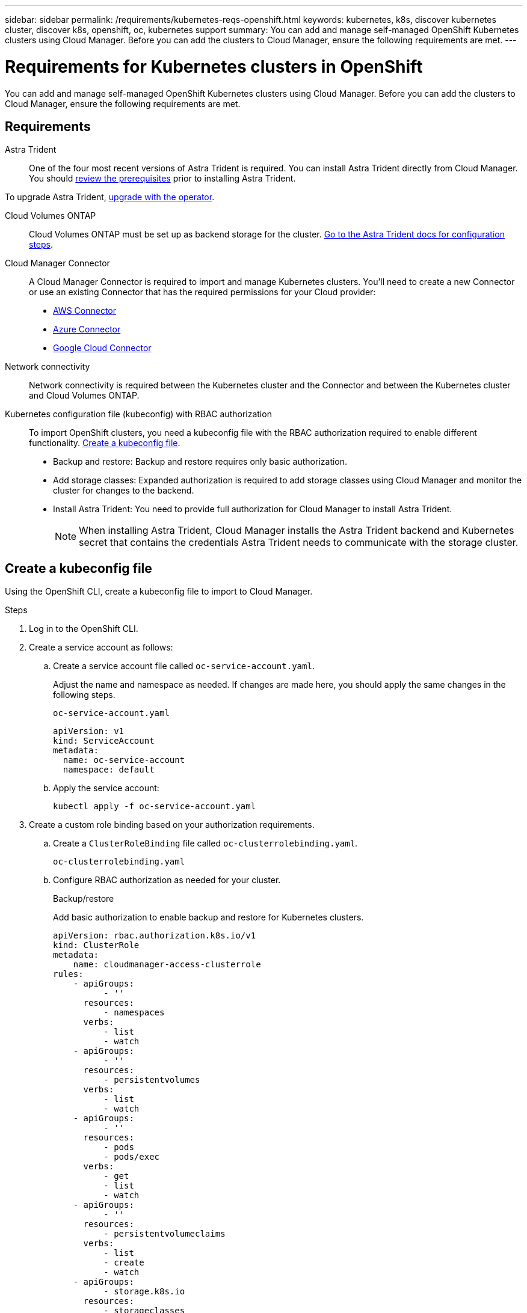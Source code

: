 ---
sidebar: sidebar
permalink: /requirements/kubernetes-reqs-openshift.html
keywords: kubernetes, k8s, discover kubernetes cluster, discover k8s, openshift, oc, kubernetes support
summary: You can add and manage self-managed OpenShift Kubernetes clusters using Cloud Manager. Before you can add the clusters to Cloud Manager, ensure the following requirements are met.
---

= Requirements for Kubernetes clusters in OpenShift
:hardbreaks:
:nofooter:
:icons: font
:linkattrs:
:imagesdir: ../media/

[.lead]
You can add and manage self-managed OpenShift Kubernetes clusters using Cloud Manager. Before you can add the clusters to Cloud Manager, ensure the following requirements are met.

== Requirements

Astra Trident::
One of the four most recent versions of Astra Trident is required. You can install Astra Trident directly from Cloud Manager. You should link:https://docs.netapp.com/us-en/trident/trident-get-started/requirements.html[review the prerequisites^] prior to installing Astra Trident.

To upgrade Astra Trident, link:https://docs.netapp.com/us-en/trident/trident-managing-k8s/upgrade-operator.html[upgrade with the operator^].

Cloud Volumes ONTAP::
Cloud Volumes ONTAP must be set up as backend storage for the cluster. https://docs.netapp.com/us-en/trident/trident-use/backends.html[Go to the Astra Trident docs for configuration steps^].

Cloud Manager Connector::
A Cloud Manager Connector is required to import and manage Kubernetes clusters. You'll need to create a new Connector or use an existing Connector that has the required permissions for your Cloud provider:

* link:https://docs.netapp.com/us-en/cloud-manager-kubernetes/requirements/kubernetes-reqs-aws.html#prepare-a-connector[AWS Connector]

* link:https://docs.netapp.com/us-en/cloud-manager-kubernetes/requirements/kubernetes-reqs-aks.html#prepare-a-connector[Azure Connector]

* link:https://docs.netapp.com/us-en/cloud-manager-kubernetes/requirements/kubernetes-reqs-gke.html#prepare-a-connector[Google Cloud Connector]

Network connectivity::
Network connectivity is required between the Kubernetes cluster and the Connector and between the Kubernetes cluster and Cloud Volumes ONTAP. 

Kubernetes configuration file (kubeconfig) with RBAC authorization::
To import OpenShift clusters, you need a kubeconfig file with the RBAC authorization required to enable different functionality. <<Create a kubeconfig file>>.

* Backup and restore: Backup and restore requires only basic authorization.

* Add storage classes: Expanded authorization is required to add storage classes using Cloud Manager and monitor the cluster for changes to the backend.

* Install Astra Trident: You need to provide full authorization for Cloud Manager to install Astra Trident.
+
NOTE: When installing Astra Trident, Cloud Manager installs the Astra Trident backend and Kubernetes secret that contains the credentials Astra Trident needs to communicate with the storage cluster.

== Create a kubeconfig file
Using the OpenShift CLI, create a kubeconfig file to import to Cloud Manager.

.Steps
. Log in to the OpenShift CLI.
. Create a service account as follows:
.. Create a service account file called ``oc-service-account.yaml``.
+
Adjust the name and namespace as needed. If changes are made here, you should apply the same changes in the following steps.
+
[source, cli]
----
oc-service-account.yaml
----
+
[source,cli]
----
apiVersion: v1
kind: ServiceAccount
metadata:
  name: oc-service-account
  namespace: default
----

.. Apply the service account:
+
[source, cli]
----
kubectl apply -f oc-service-account.yaml
----

. Create a custom role binding based on your authorization requirements. 

.. Create a `ClusterRoleBinding` file called `oc-clusterrolebinding.yaml`.
+
[source,cli]
oc-clusterrolebinding.yaml
.. Configure RBAC authorization as needed for your cluster. 
+
[role="tabbed-block"]
====

.Backup/restore
--

Add basic authorization to enable backup and restore for Kubernetes clusters.

[source,yaml]
apiVersion: rbac.authorization.k8s.io/v1
kind: ClusterRole
metadata:
    name: cloudmanager-access-clusterrole
rules:
    - apiGroups:
          - ''
      resources:
          - namespaces
      verbs:
          - list
          - watch
    - apiGroups:
          - ''
      resources:
          - persistentvolumes
      verbs:
          - list
          - watch
    - apiGroups:
          - ''
      resources:
          - pods
          - pods/exec
      verbs:
          - get
          - list
          - watch
    - apiGroups:
          - ''
      resources:
          - persistentvolumeclaims
      verbs:
          - list
          - create
          - watch
    - apiGroups:
          - storage.k8s.io
      resources:
          - storageclasses
      verbs:
          - list
    - apiGroups:
          - trident.netapp.io
      resources:
          - tridentbackends
      verbs:
          - list
          - watch
    - apiGroups:
          - trident.netapp.io
      resources:
          - tridentorchestrators
      verbs:
          - get
          - watch          
---
apiVersion: rbac.authorization.k8s.io/v1
kind: ClusterRoleBinding
metadata:
    name: k8s-access-binding
roleRef:
  apiGroup: rbac.authorization.k8s.io
  kind: ClusterRole
  name: cloudmanager-access-clusterrole
subjects:
    - kind: ServiceAccount
      name: oc-service-account
      namespace: default
--

.Storage classes
--

Add expanded authorization to add storage classes using Cloud Manager.

[source,yaml]
apiVersion: rbac.authorization.k8s.io/v1
kind: ClusterRole
metadata:
    name: cloudmanager-access-clusterrole
rules:
    - apiGroups:
          - ''
      resources:
          - secrets
          - namespaces
          - persistentvolumeclaims
          - persistentvolumes
          - pods
          - pods/exec
      verbs:
          - get
          - list
          - watch
          - create
          - delete
          - watch
    - apiGroups:
          - storage.k8s.io
      resources:
          - storageclasses
      verbs:
          - get
          - create
          - list
          - watch
          - delete
          - patch
    - apiGroups:
          - trident.netapp.io
      resources:
          - tridentbackends
          - tridentorchestrators
          - tridentbackendconfigs
      verbs:
          - get
          - list
          - watch
          - create
          - delete
          - watch                    
---
apiVersion: rbac.authorization.k8s.io/v1
kind: ClusterRoleBinding
metadata:
    name: k8s-access-binding
roleRef:
  apiGroup: rbac.authorization.k8s.io
  kind: ClusterRole
  name: cloudmanager-access-clusterrole
subjects:
    - kind: ServiceAccount
      name: oc-service-account
      namespace: default

--

.Install Trident
--

Grant full admin authorization and enable Cloud Manager to install Astra Trident.

[source,cli]

apiVersion: rbac.authorization.k8s.io/v1
kind: ClusterRoleBinding
metadata:
  name: cloudmanager-access-clusterrole
roleRef:
  apiGroup: rbac.authorization.k8s.io
  kind: ClusterRole
  name: cluster-admin
subjects:
- kind: ServiceAccount
  name: oc-service-account
  namespace: default

--
====
.. Apply the cluster role binding:
+
[source,cli]
----
kubectl apply -f oc-clusterrolebinding.yaml
----

. List the service account secrets, replacing `<context>` with the correct context for your installation:
+
[source,cli]
----
kubectl get serviceaccount oc-service-account --context <context> --namespace default -o json
----
+
The end of the output should look similar to the following:
+
[source,cli]
----
"secrets": [
{ "name": "oc-service-account-dockercfg-vhz87"},
{ "name": "oc-service-account-token-r59kr"}
]
----
+
The indices for each element in the `secrets` array begin with 0. In the above example, the index for `oc-service-account-dockercfg-vhz87` would be 0 and the index for `oc-service-account-token-r59kr` would be 1. In your output, make note of the index for the service account name that has the word "token" in it.

. Generate the kubeconfig as follows:
.. Create a `create-kubeconfig.sh` file. Replace `TOKEN_INDEX` in the beginning of the following script with the correct value.
+
[source, cli]
----
create-kubeconfig.sh
----
+
[source,sh]
----
# Update these to match your environment.
# Replace TOKEN_INDEX with the correct value
# from the output in the previous step. If you
# didn't change anything else above, don't change
# anything else here.

SERVICE_ACCOUNT_NAME=oc-service-account
NAMESPACE=default
NEW_CONTEXT=oc
KUBECONFIG_FILE='kubeconfig-sa'

CONTEXT=$(kubectl config current-context)

SECRET_NAME=$(kubectl get serviceaccount ${SERVICE_ACCOUNT_NAME} \
  --context ${CONTEXT} \
  --namespace ${NAMESPACE} \
  -o jsonpath='{.secrets[TOKEN_INDEX].name}')
TOKEN_DATA=$(kubectl get secret ${SECRET_NAME} \
  --context ${CONTEXT} \
  --namespace ${NAMESPACE} \
  -o jsonpath='{.data.token}')

TOKEN=$(echo ${TOKEN_DATA} | base64 -d)

# Create dedicated kubeconfig
# Create a full copy
kubectl config view --raw > ${KUBECONFIG_FILE}.full.tmp

# Switch working context to correct context
kubectl --kubeconfig ${KUBECONFIG_FILE}.full.tmp config use-context ${CONTEXT}

# Minify
kubectl --kubeconfig ${KUBECONFIG_FILE}.full.tmp \
  config view --flatten --minify > ${KUBECONFIG_FILE}.tmp

# Rename context
kubectl config --kubeconfig ${KUBECONFIG_FILE}.tmp \
  rename-context ${CONTEXT} ${NEW_CONTEXT}

# Create token user
kubectl config --kubeconfig ${KUBECONFIG_FILE}.tmp \
  set-credentials ${CONTEXT}-${NAMESPACE}-token-user \
  --token ${TOKEN}

# Set context to use token user
kubectl config --kubeconfig ${KUBECONFIG_FILE}.tmp \
  set-context ${NEW_CONTEXT} --user ${CONTEXT}-${NAMESPACE}-token-user

# Set context to correct namespace
kubectl config --kubeconfig ${KUBECONFIG_FILE}.tmp \
  set-context ${NEW_CONTEXT} --namespace ${NAMESPACE}

# Flatten/minify kubeconfig
kubectl config --kubeconfig ${KUBECONFIG_FILE}.tmp \
  view --flatten --minify > ${KUBECONFIG_FILE}

# Remove tmp
rm ${KUBECONFIG_FILE}.full.tmp
rm ${KUBECONFIG_FILE}.tmp
----
.. Source the commands to apply them to your Kubernetes cluster.
+
[source,cli]
----
source create-kubeconfig.sh
----

. (*Optional*) Rename the kubeconfig to a meaningful name for your cluster. Protect your cluster credential.
+
[source,cli]
----
chmod 700 create-kubeconfig.sh
mv kubeconfig-sa.txt YOUR_CLUSTER_NAME_kubeconfig
----

. Apply the configuration to a cluster.
+
[source,kubectl]
kubectl apply -f <file-name>
